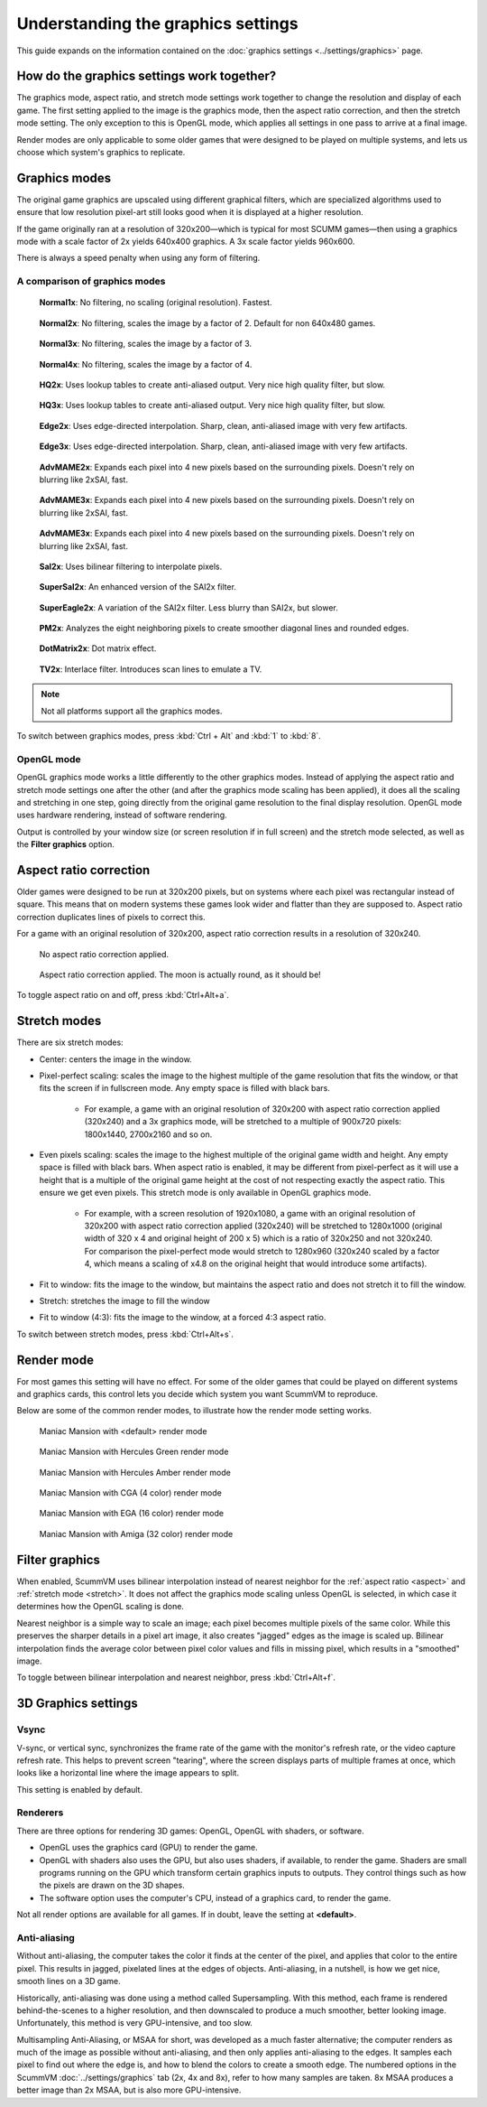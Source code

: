 =====================================
Understanding the graphics settings
=====================================

This guide expands on the information contained on the :doc:`graphics settings <../settings/graphics>` page.

How do the graphics settings work together?
----------------------------------------------

The graphics mode, aspect ratio, and stretch mode settings work together to change the resolution and display of each game. The first setting applied to the image is the graphics mode, then the aspect ratio correction, and then the stretch mode setting. The only exception to this is OpenGL mode, which applies all settings in one pass to arrive at a final image.

Render modes are only applicable to some older games that were designed to be played on multiple systems, and lets us choose which system's graphics to replicate.


Graphics modes
---------------------------

The original game graphics are upscaled using different graphical filters, which are specialized algorithms used to ensure that low resolution pixel-art still looks good when it is displayed at a higher resolution.

If the game originally ran at a resolution of 320x200—which is typical for most SCUMM games—then using a graphics mode with a scale factor of 2x yields 640x400 graphics. A 3x scale factor yields 960x600.

There is always a speed penalty when using any form of filtering.

A comparison of graphics modes
*************************************

.. figure:: ../images/graphics/graphics_mode/1x.png

    **Normal1x**: No filtering, no scaling (original resolution). Fastest.

.. figure:: ../images/graphics/graphics_mode/2x.png

   **Normal2x**: No filtering, scales the image by a factor of 2. Default for non 640x480 games.

.. figure:: ../images/graphics/graphics_mode/3x.png

   **Normal3x**: No filtering, scales the image by a factor of 3.

.. figure:: ../images/graphics/graphics_mode/4x.png

    **Normal4x**: No filtering, scales the image by a factor of 4.

.. figure:: ../images/graphics/graphics_mode/hq2x.png

    **HQ2x**: Uses lookup tables to create anti-aliased output. Very nice high quality filter, but slow.

.. figure:: ../images/graphics/graphics_mode/hq3x.png

    **HQ3x**: Uses lookup tables to create anti-aliased output. Very nice high quality filter, but slow.

.. figure:: ../images/graphics/graphics_mode/edge2x.png

    **Edge2x**: Uses edge-directed interpolation. Sharp, clean, anti-aliased image with very few artifacts.

.. figure:: ../images/graphics/graphics_mode/edge3x.png

    **Edge3x**: Uses edge-directed interpolation. Sharp, clean, anti-aliased image with very few artifacts.

.. figure:: ../images/graphics/graphics_mode/advmame2x.png

    **AdvMAME2x**: Expands each pixel into 4 new pixels based on the surrounding pixels. Doesn't rely on blurring like 2xSAI, fast.

.. figure:: ../images/graphics/graphics_mode/advmame3x.png

    **AdvMAME3x**: Expands each pixel into 4 new pixels based on the surrounding pixels. Doesn't rely on blurring like 2xSAI, fast.

.. figure:: ../images/graphics/graphics_mode/advmame4x.png

    **AdvMAME3x**: Expands each pixel into 4 new pixels based on the surrounding pixels. Doesn't rely on blurring like 2xSAI, fast.

.. figure:: ../images/graphics/graphics_mode/sai2x.png

    **SaI2x**: Uses bilinear filtering to interpolate pixels.

.. figure:: ../images/graphics/graphics_mode/supersai2x.png

    **SuperSaI2x**: An enhanced version of the SAI2x filter.

.. figure:: ../images/graphics/graphics_mode/supereagle2x.png

    **SuperEagle2x**: A variation of the SAI2x filter. Less blurry than SAI2x, but slower.

.. figure:: ../images/graphics/graphics_mode/pm2x.png

    **PM2x**: Analyzes the eight neighboring pixels to create smoother diagonal lines and rounded edges.

.. figure:: ../images/graphics/graphics_mode/dotmatrix2x.png

    **DotMatrix2x**: Dot matrix effect.

.. figure:: ../images/graphics/graphics_mode/tv2x.png

    **TV2x**: Interlace filter. Introduces scan lines to emulate a TV.




.. note::

    Not all platforms support all the graphics modes.

To switch between graphics modes, press :kbd:`Ctrl + Alt` and :kbd:`1` to :kbd:`8`.

OpenGL mode
**************

OpenGL graphics mode works a little differently to the other graphics modes. Instead of applying the aspect ratio and stretch mode settings one after the other (and after the graphics mode scaling has been applied), it does all the scaling and stretching in one step, going directly from the original game resolution to the final display resolution. OpenGL mode uses hardware rendering, instead of software rendering.

Output is controlled by your window size (or screen resolution if in full screen) and the stretch mode selected, as well as the **Filter graphics** option.



.. _aspect:

Aspect ratio correction
------------------------------------

Older games were designed to be run at 320x200 pixels, but on systems where each pixel was rectangular instead of square. This means that on modern systems these games look wider and flatter than they are supposed to. Aspect ratio correction duplicates lines of pixels to correct this.

For a game with an original resolution of 320x200, aspect ratio correction results in a resolution of 320x240.

.. figure:: ../images/graphics/aspect_ratio/no_aspect_ratio.png

    No aspect ratio correction applied.

.. figure:: ../images/graphics/aspect_ratio/aspect_ratio.png

    Aspect ratio correction applied. The moon is actually round, as it should be!

To toggle aspect ratio on and off, press :kbd:`Ctrl+Alt+a`.

.. _stretch:

Stretch modes
----------------------


There are six stretch modes:

- Center: centers the image in the window.
- Pixel-perfect scaling: scales the image to the highest multiple of the game resolution that fits the window, or that fits the screen if in fullscreen mode. Any empty space is filled with black bars.

    - For example, a game with an original resolution of 320x200 with aspect ratio correction applied (320x240) and a 3x graphics mode, will be stretched to a multiple of 900x720 pixels: 1800x1440, 2700x2160 and so on.

- Even pixels scaling: scales the image to the highest multiple of the original game width and height. Any empty space is filled with black bars. When aspect ratio is enabled, it may be different from pixel-perfect as it will use a height that is a multiple of the original game height at the cost of not respecting exactly the aspect ratio. This ensure we get even pixels. This stretch mode is only available in OpenGL graphics mode.

    - For example, with a screen resolution of 1920x1080, a game with an original resolution of 320x200 with aspect ratio correction applied (320x240) will be stretched to 1280x1000 (original width of 320 x 4 and original height of 200 x 5) which is a ratio of 320x250 and not 320x240. For comparison the pixel-perfect mode would stretch to 1280x960 (320x240 scaled by a factor 4, which means a scaling of x4.8 on the original height that would introduce some artifacts).

- Fit to window: fits the image to the window, but maintains the aspect ratio and does not stretch it to fill the window.
- Stretch: stretches the image to fill the window
- Fit to window (4:3): fits the image to the window, at a forced 4:3 aspect ratio.

To switch between stretch modes, press :kbd:`Ctrl+Alt+s`.

Render mode
-------------

For most games this setting will have no effect. For some of the older games that could be played on different systems and graphics cards, this control lets you decide which system you want ScummVM to reproduce.

Below are some of the common render modes, to illustrate how the render mode setting works.

.. figure:: ../images/graphics/render_mode/default.png

    Maniac Mansion with <default> render mode

.. figure:: ../images/graphics/render_mode/herc_green.png

    Maniac Mansion with Hercules Green render mode

.. figure:: ../images/graphics/render_mode/herc_amber.png

    Maniac Mansion with Hercules Amber render mode

.. figure:: ../images/graphics/render_mode/cga.png

    Maniac Mansion with CGA (4 color) render mode

.. figure:: ../images/graphics/render_mode/ega.png

    Maniac Mansion with EGA (16 color) render mode

.. figure:: ../images/graphics/render_mode/amiga.png

    Maniac Mansion with Amiga (32 color) render mode

Filter graphics
----------------

When enabled, ScummVM uses bilinear interpolation instead of nearest neighbor for the :ref:`aspect ratio <aspect>` and :ref:`stretch mode <stretch>`. It does not affect the graphics mode scaling unless OpenGL is selected, in which case it determines how the OpenGL scaling is done.

Nearest neighbor is a simple way to scale an image; each pixel becomes multiple pixels of the same color. While this preserves the sharper details in a pixel art image, it also creates "jagged" edges as the image is scaled up. Bilinear interpolation finds the average color between pixel color values and fills in missing pixel, which results in a "smoothed" image.

To toggle between bilinear interpolation and nearest neighbor, press :kbd:`Ctrl+Alt+f`.

3D Graphics settings
---------------------

Vsync
*******
V-sync, or vertical sync, synchronizes the frame rate of the game with the monitor's refresh rate, or the video capture refresh rate. This helps to prevent screen "tearing", where the screen displays parts of multiple frames at once, which looks like a horizontal line where the image appears to split.

This setting is enabled by default.

Renderers
*********
There are three options for rendering 3D games: OpenGL, OpenGL with shaders, or software.

- OpenGL uses the graphics card (GPU) to render the game.
- OpenGL with shaders also uses the GPU, but also uses shaders, if available, to render the game. Shaders are small programs running on the GPU which transform certain graphics inputs to outputs. They control things such as how the pixels are drawn on the 3D shapes.
- The software option uses the computer's CPU, instead of a graphics card, to render the game.

Not all render options are available for all games. If in doubt, leave the setting at **<default>**.

Anti-aliasing
***************
Without anti-aliasing, the computer takes the color it finds at the center of the pixel, and applies that color to the entire pixel. This results in jagged, pixelated lines at the edges of objects. Anti-aliasing, in a nutshell, is how we get nice, smooth lines on a 3D game.

Historically, anti-aliasing was done using a method called Supersampling. With this method, each frame is rendered behind-the-scenes to a higher resolution, and then downscaled to produce a much smoother, better looking image. Unfortunately, this method is very GPU-intensive, and too slow.

Multisampling Anti-Aliasing, or MSAA for short, was developed as a much faster alternative; the computer renders as much of the image as possible without anti-aliasing, and then only applies anti-aliasing to the edges. It samples each pixel to find out where the edge is, and how to blend the colors to create a smooth edge. The numbered options in the ScummVM :doc:`../settings/graphics` tab (2x, 4x and 8x), refer to how many samples are taken. 8x MSAA produces a better image than 2x MSAA, but is also more GPU-intensive.
